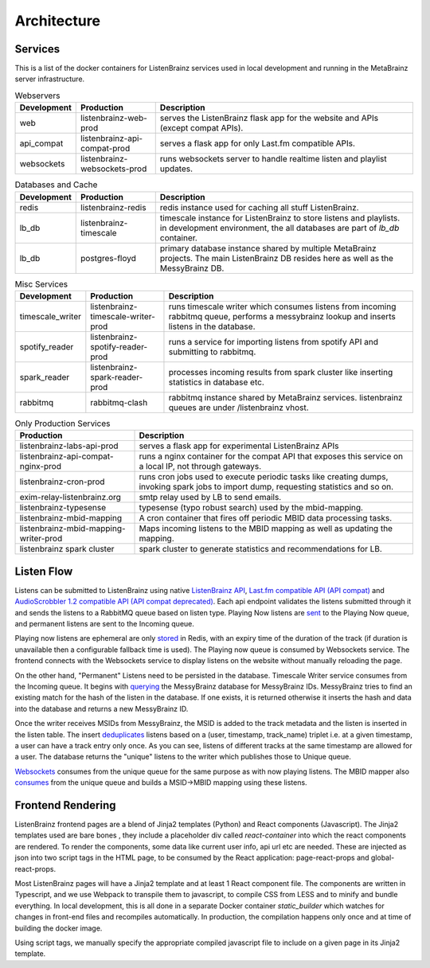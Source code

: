 ============
Architecture
============

Services
========

This is a list of the docker containers for ListenBrainz services used in local development and running in the
MetaBrainz server infrastructure.

.. list-table:: Webservers
   :widths: 15 20 65
   :header-rows: 1

   * - Development
     - Production
     - Description

   * - web
     - listenbrainz-web-prod
     - serves the ListenBrainz flask app for the website and APIs (except compat APIs).

   * - api_compat
     - listenbrainz-api-compat-prod
     - serves a flask app for only Last.fm compatible APIs.

   * - websockets
     - listenbrainz-websockets-prod
     - runs websockets server to handle realtime listen and playlist updates.

.. list-table:: Databases and Cache
   :widths: 15 20 65
   :header-rows: 1

   * - Development
     - Production
     - Description

   * - redis
     - listenbrainz-redis
     - redis instance used for caching all stuff ListenBrainz.

   * - lb_db
     - listenbrainz-timescale
     - timescale instance for ListenBrainz to store listens and playlists. in development environment, the all databases
       are part of `lb_db` container.

   * - lb_db
     - postgres-floyd
     - primary database instance shared by multiple MetaBrainz projects. The main ListenBrainz DB resides here as well
       as the MessyBrainz DB.

.. list-table:: Misc Services
   :widths: 15 20 65
   :header-rows: 1

   * - Development
     - Production
     - Description

   * - timescale_writer
     - listenbrainz-timescale-writer-prod
     - runs timescale writer which consumes listens from incoming rabbitmq queue, performs a messybrainz lookup and
       inserts listens in the database.

   * - spotify_reader
     - listenbrainz-spotify-reader-prod
     - runs a service for importing listens from spotify API and submitting to rabbitmq.

   * - spark_reader
     - listenbrainz-spark-reader-prod
     - processes incoming results from spark cluster like inserting statistics in database etc.

   * - rabbitmq
     - rabbitmq-clash
     - rabbitmq instance shared by MetaBrainz services. listenbrainz queues are under /listenbrainz vhost.

.. list-table:: Only Production Services
   :widths: 30 70
   :header-rows: 1

   * - Production
     - Description

   * - listenbrainz-labs-api-prod
     - serves a flask app for experimental ListenBrainz APIs

   * - listenbrainz-api-compat-nginx-prod
     - runs a nginx container for the compat API that exposes this service on a local IP, not through gateways.

   * - listenbrainz-cron-prod
     - runs cron jobs used to execute periodic tasks like creating dumps, invoking spark jobs to import dump, requesting
       statistics and so on.

   * - exim-relay-listenbrainz.org
     - smtp relay used by LB to send emails.

   * - listenbrainz-typesense
     - typesense (typo robust search) used by the mbid-mapping.

   * - listenbrainz-mbid-mapping
     - A cron container that fires off periodic MBID data processing tasks.

   * - listenbrainz-mbid-mapping-writer-prod
     - Maps incoming listens to the MBID mapping as well as updating the mapping.

   * - listenbrainz spark cluster
     - spark cluster to generate statistics and recommendations for LB.

Listen Flow
===========

.. image:: ../images/listen-flow.svg
   :alt: How listens flow in ListenBrainz

Listens can be submitted to ListenBrainz using native `ListenBrainz API <https://github.com/metabrainz/listenbrainz-server/blob/4a0304e33ef84981f38c38fae61511fe5efde25a/listenbrainz/webserver/views/api.py#L34>`_,
`Last.fm compatible API (API compat) <https://github.com/metabrainz/listenbrainz-server/blob/4a0304e33ef84981f38c38fae61511fe5efde25a/listenbrainz/webserver/views/api_compat.py#L238>`_
and `AudioScrobbler 1.2 compatible API (API compat deprecated) <https://github.com/metabrainz/listenbrainz-server/blob/4a0304e33ef84981f38c38fae61511fe5efde25a/listenbrainz/webserver/views/api_compat_deprecated.py#L107>`_.
Each api endpoint validates the listens submitted through it and sends the listens to a RabbitMQ queue based on listen
type. Playing Now listens are `sent <https://github.com/metabrainz/listenbrainz-server/blob/4a0304e33ef84981f38c38fae61511fe5efde25a/listenbrainz/webserver/views/api_tools.py#L342>`_
to the Playing Now queue, and permanent listens are sent to the Incoming queue.

Playing now listens are ephemeral are only `stored <https://github.com/metabrainz/listenbrainz-server/blob/4a0304e33ef84981f38c38fae61511fe5efde25a/listenbrainz/webserver/views/api_tools.py#L59>`_
in Redis, with an expiry time of the duration of the track (if duration is unavailable then a configurable fallback time
is used). The Playing now queue is consumed by Websockets service. The frontend connects with the Websockets service to
display listens on the website without manually reloading the page.

On the other hand, "Permanent" Listens need to be persisted in the database. Timescale Writer service consumes from the
Incoming queue. It begins with `querying <https://github.com/metabrainz/listenbrainz-server/blob/4a0304e33ef84981f38c38fae61511fe5efde25a/listenbrainz/timescale_writer/timescale_writer.py#L72>`_
the MessyBrainz database for MessyBrainz IDs. MessyBrainz tries to find an existing match for the hash of the listen in
the database. If one exists, it is returned otherwise it inserts the hash and data into the database and returns a new
MessyBrainz ID.

Once the writer receives MSIDs from MessyBrainz, the MSID is added to the track metadata and the listen is inserted in the
listen table. The insert `deduplicates <https://github.com/metabrainz/listenbrainz-server/blob/4a0304e33ef84981f38c38fae61511fe5efde25a/listenbrainz/listenstore/timescale_listenstore.py#L263>`_
listens based on a (user, timestamp, track_name) triplet i.e. at a given timestamp, a user can have a track entry only
once. As you can see, listens of different tracks at the same timestamp are allowed for a user. The database returns the
"unique" listens to the writer which publishes those to Unique queue.

`Websockets  <https://github.com/metabrainz/listenbrainz-server/blob/4a0304e33ef84981f38c38fae61511fe5efde25a/listenbrainz/websockets/listens_dispatcher.py>`_
consumes from the unique queue for the same purpose as with now playing listens. The MBID mapper also `consumes <https://github.com/metabrainz/listenbrainz-server/blob/4a0304e33ef84981f38c38fae61511fe5efde25a/listenbrainz/mbid_mapping_writer/mbid_mapping_writer.py>`_
from the unique queue and builds a MSID->MBID mapping using these listens.

Frontend Rendering
==================

ListenBrainz frontend pages are a blend of Jinja2 templates (Python) and React components (Javascript). The Jinja2
templates used are bare bones , they include a placeholder div called `react-container` into which the react components
are rendered. To render the components, some data like current user info, api url etc are needed. These are injected as
json into two script tags in the HTML page, to be consumed by the React application: page-react-props and
global-react-props.

Most ListenBrainz pages will have a Jinja2 template and at least 1 React component file. The components are written in
Typescript, and we use Webpack to transpile them to javascript, to compile CSS from LESS and to minify and bundle
everything. In local development, this is all done in a separate Docker container `static_builder` which watches for
changes in front-end files and recompiles automatically. In production, the compilation happens only once and at time
of building the docker image.

Using script tags, we manually specify the appropriate compiled javascript file to include on a given page in its
Jinja2 template.

